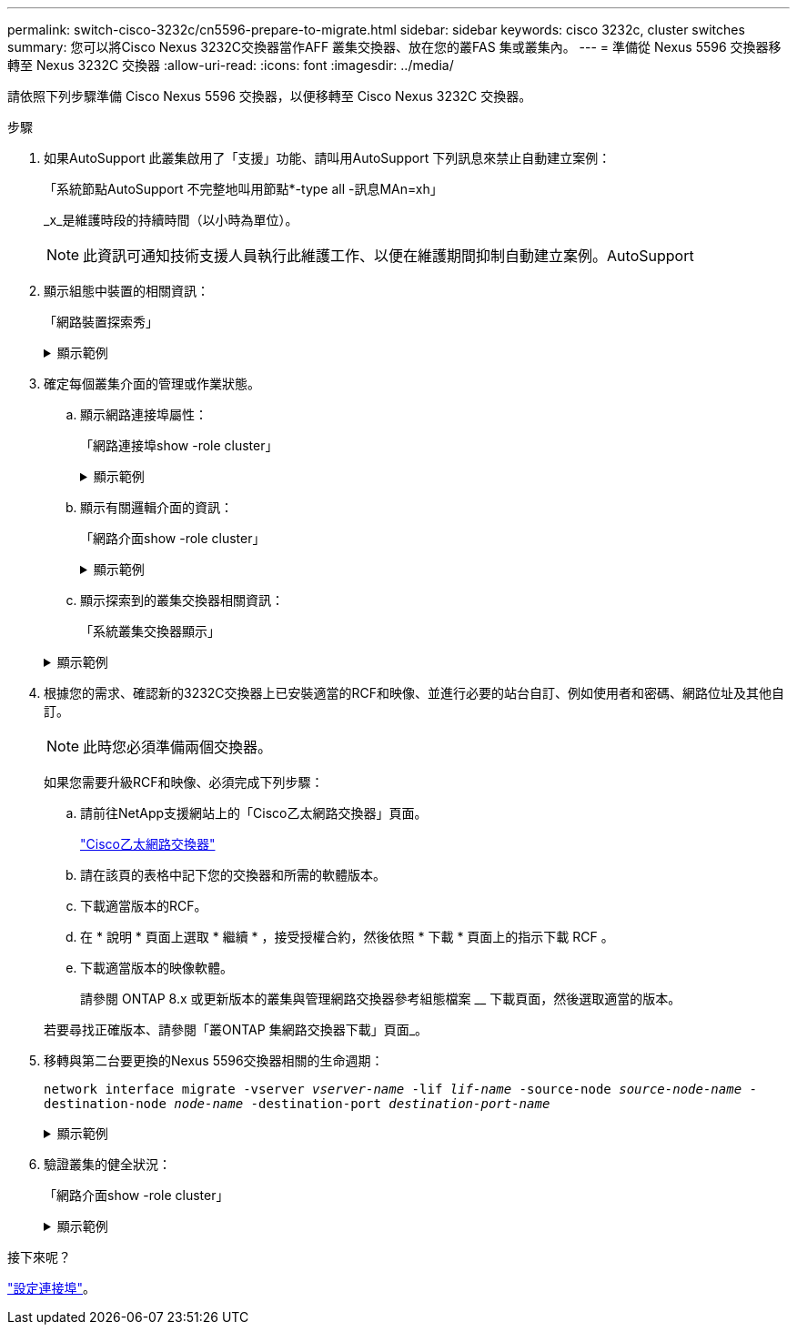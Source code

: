 ---
permalink: switch-cisco-3232c/cn5596-prepare-to-migrate.html 
sidebar: sidebar 
keywords: cisco 3232c, cluster switches 
summary: 您可以將Cisco Nexus 3232C交換器當作AFF 叢集交換器、放在您的叢FAS 集或叢集內。 
---
= 準備從 Nexus 5596 交換器移轉至 Nexus 3232C 交換器
:allow-uri-read: 
:icons: font
:imagesdir: ../media/


[role="lead"]
請依照下列步驟準備 Cisco Nexus 5596 交換器，以便移轉至 Cisco Nexus 3232C 交換器。

.步驟
. 如果AutoSupport 此叢集啟用了「支援」功能、請叫用AutoSupport 下列訊息來禁止自動建立案例：
+
「系統節點AutoSupport 不完整地叫用節點*-type all -訊息MAn=xh」

+
_x_是維護時段的持續時間（以小時為單位）。

+
[NOTE]
====
此資訊可通知技術支援人員執行此維護工作、以便在維護期間抑制自動建立案例。AutoSupport

====
. 顯示組態中裝置的相關資訊：
+
「網路裝置探索秀」

+
.顯示範例
[%collapsible]
====
以下範例顯示每個叢集互連交換器的每個節點已設定多少個叢集互連介面：

[listing, subs="+quotes"]
----
cluster::> *network device-discovery show*
            Local  Discovered
Node        Port   Device              Interface        Platform
----------- ------ ------------------- ---------------- ----------------
n1         /cdp
            e0a    CL1                 Ethernet1/1      N5K-C5596UP
            e0b    CL2                 Ethernet1/1      N5K-C5596UP
            e0c    CL2                 Ethernet1/2      N5K-C5596UP
            e0d    CL1                 Ethernet1/2      N5K-C5596UP
n2         /cdp
            e0a    CL1                 Ethernet1/3      N5K-C5596UP
            e0b    CL2                 Ethernet1/3      N5K-C5596UP
            e0c    CL2                 Ethernet1/4      N5K-C5596UP
            e0d    CL1                 Ethernet1/4      N5K-C5596UP
8 entries were displayed.
----
====
. 確定每個叢集介面的管理或作業狀態。
+
.. 顯示網路連接埠屬性：
+
「網路連接埠show -role cluster」

+
.顯示範例
[%collapsible]
====
以下範例顯示節點n1和n2上的網路連接埠屬性：

[listing, subs="+quotes"]
----
cluster::*> *network port show –role cluster*
  (network port show)
Node: n1
                                                                       Ignore
                                                  Speed(Mbps) Health   Health
Port      IPspace      Broadcast Domain Link MTU  Admin/Oper  Status   Status
--------- ------------ ---------------- ---- ---- ----------- -------- ------
e0a       Cluster      Cluster          up   9000 auto/10000  -        -
e0b       Cluster      Cluster          up   9000 auto/10000  -        -
e0c       Cluster      Cluster          up   9000 auto/10000  -        -
e0d       Cluster      Cluster          up   9000 auto/10000  -        -

Node: n2
                                                                       Ignore
                                                  Speed(Mbps) Health   Health
Port      IPspace      Broadcast Domain Link MTU  Admin/Oper  Status   Status
--------- ------------ ---------------- ---- ---- ----------- -------- ------
e0a       Cluster      Cluster          up   9000  auto/10000 -        -
e0b       Cluster      Cluster          up   9000  auto/10000 -        -
e0c       Cluster      Cluster          up   9000  auto/10000 -        -
e0d       Cluster      Cluster          up   9000  auto/10000 -        -
8 entries were displayed.
----
====
.. 顯示有關邏輯介面的資訊：
+
「網路介面show -role cluster」

+
.顯示範例
[%collapsible]
====
以下範例顯示叢集上所有生命週期的一般資訊、包括目前的連接埠：

[listing, subs="+quotes"]
----
cluster::*> *network interface show -role cluster*
 (network interface show)
            Logical    Status     Network            Current       Current Is
Vserver     Interface  Admin/Oper Address/Mask       Node          Port    Home
----------- ---------- ---------- ------------------ ------------- ------- ----
Cluster
            n1_clus1   up/up      10.10.0.1/24       n1            e0a     true
            n1_clus2   up/up      10.10.0.2/24       n1            e0b     true
            n1_clus3   up/up      10.10.0.3/24       n1            e0c     true
            n1_clus4   up/up      10.10.0.4/24       n1            e0d     true
            n2_clus1   up/up      10.10.0.5/24       n2            e0a     true
            n2_clus2   up/up      10.10.0.6/24       n2            e0b     true
            n2_clus3   up/up      10.10.0.7/24       n2            e0c     true
            n2_clus4   up/up      10.10.0.8/24       n2            e0d     true
8 entries were displayed.
----
====
.. 顯示探索到的叢集交換器相關資訊：
+
「系統叢集交換器顯示」

+
.顯示範例
[%collapsible]
====
以下範例顯示作用中的叢集交換器：

[listing, subs="+quotes"]
----
cluster::*> *system cluster-switch show*

Switch                        Type               Address         Model
----------------------------- ------------------ --------------- ---------------
CL1                           cluster-network    10.10.1.101     NX5596
     Serial Number: 01234567
      Is Monitored: true
            Reason:
  Software Version: Cisco Nexus Operating System (NX-OS) Software, Version
                    7.1(1)N1(1)
    Version Source: CDP
CL2                           cluster-network    10.10.1.102     NX5596
     Serial Number: 01234568
      Is Monitored: true
            Reason:
  Software Version: Cisco Nexus Operating System (NX-OS) Software, Version
                    7.1(1)N1(1)
    Version Source: CDP

2 entries were displayed.
----
====


. 根據您的需求、確認新的3232C交換器上已安裝適當的RCF和映像、並進行必要的站台自訂、例如使用者和密碼、網路位址及其他自訂。
+
[NOTE]
====
此時您必須準備兩個交換器。

====
+
如果您需要升級RCF和映像、必須完成下列步驟：

+
.. 請前往NetApp支援網站上的「Cisco乙太網路交換器」頁面。
+
link:https://mysupport.netapp.com/site/info/cisco-ethernet-switch["Cisco乙太網路交換器"^]

.. 請在該頁的表格中記下您的交換器和所需的軟體版本。
.. 下載適當版本的RCF。
.. 在 * 說明 * 頁面上選取 * 繼續 * ，接受授權合約，然後依照 * 下載 * 頁面上的指示下載 RCF 。
.. 下載適當版本的映像軟體。
+
請參閱 ONTAP 8.x 或更新版本的叢集與管理網路交換器參考組態檔案 __ 下載頁面，然後選取適當的版本。

+
若要尋找正確版本、請參閱「叢ONTAP 集網路交換器下載」頁面_。



. 移轉與第二台要更換的Nexus 5596交換器相關的生命週期：
+
`network interface migrate -vserver _vserver-name_ -lif _lif-name_ -source-node _source-node-name_ - destination-node _node-name_ -destination-port _destination-port-name_`

+
.顯示範例
[%collapsible]
====
以下範例顯示節點n1和n2正在移轉的LIF；必須在所有節點上執行LIF移轉：

[listing, subs="+quotes"]
----
cluster::*> *network interface migrate -vserver Cluster -lif n1_clus2 -source-node n1 -
destination-node n1 -destination-port e0a*
cluster::*> *network interface migrate -vserver Cluster -lif n1_clus3 -source-node n1 -
destination-node n1 -destination-port e0d*
cluster::*> *network interface migrate -vserver Cluster -lif n2_clus2 -source-node n2 -
destination-node n2 -destination-port e0a*
cluster::*> *network interface migrate -vserver Cluster -lif n2_clus3 -source-node n2 -
destination-node n2 -destination-port e0d*
----
====
. 驗證叢集的健全狀況：
+
「網路介面show -role cluster」

+
.顯示範例
[%collapsible]
====
下列範例顯示每個叢集的目前狀態：

[listing, subs="+quotes"]
----
cluster::*> *network interface show -role cluster*
 (network interface show)
            Logical    Status     Network            Current       Current Is
Vserver     Interface  Admin/Oper Address/Mask       Node          Port    Home
----------- ---------- ---------- ------------------ ------------- ------- ----
Cluster
            n1_clus1   up/up      10.10.0.1/24       n1            e0a     true
            n1_clus2   up/up      10.10.0.2/24       n1            e0a     false
            n1_clus3   up/up      10.10.0.3/24       n1            e0d     false
            n1_clus4   up/up      10.10.0.4/24       n1            e0d     true
            n2_clus1   up/up      10.10.0.5/24       n2            e0a     true
            n2_clus2   up/up      10.10.0.6/24       n2            e0a     false
            n2_clus3   up/up      10.10.0.7/24       n2            e0d     false
            n2_clus4   up/up      10.10.0.8/24       n2            e0d     true
8 entries were displayed.
----
====


.接下來呢？
link:cn5596-configure-ports.html["設定連接埠"]。
